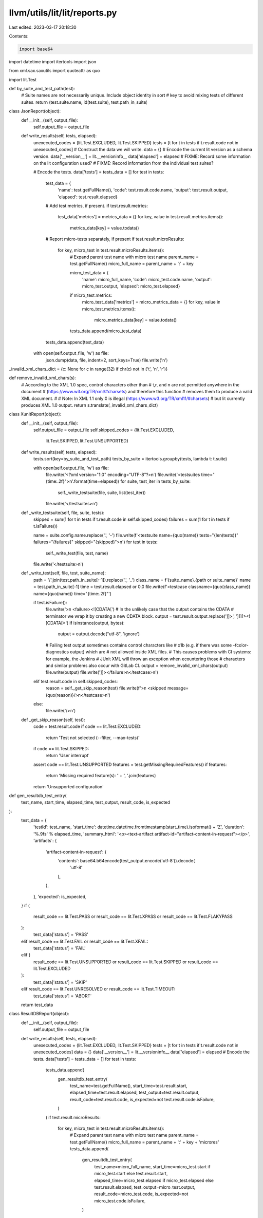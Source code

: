 llvm/utils/lit/lit/reports.py
=============================

Last edited: 2023-03-17 20:18:30

Contents:

.. code-block:: py

    import base64
import datetime
import itertools
import json

from xml.sax.saxutils import quoteattr as quo

import lit.Test


def by_suite_and_test_path(test):
    # Suite names are not necessarily unique.  Include object identity in sort
    # key to avoid mixing tests of different suites.
    return (test.suite.name, id(test.suite), test.path_in_suite)


class JsonReport(object):
    def __init__(self, output_file):
        self.output_file = output_file

    def write_results(self, tests, elapsed):
        unexecuted_codes = {lit.Test.EXCLUDED, lit.Test.SKIPPED}
        tests = [t for t in tests if t.result.code not in unexecuted_codes]
        # Construct the data we will write.
        data = {}
        # Encode the current lit version as a schema version.
        data['__version__'] = lit.__versioninfo__
        data['elapsed'] = elapsed
        # FIXME: Record some information on the lit configuration used?
        # FIXME: Record information from the individual test suites?

        # Encode the tests.
        data['tests'] = tests_data = []
        for test in tests:
            test_data = {
                'name': test.getFullName(),
                'code': test.result.code.name,
                'output': test.result.output,
                'elapsed': test.result.elapsed}

            # Add test metrics, if present.
            if test.result.metrics:
                test_data['metrics'] = metrics_data = {}
                for key, value in test.result.metrics.items():
                    metrics_data[key] = value.todata()

            # Report micro-tests separately, if present
            if test.result.microResults:
                for key, micro_test in test.result.microResults.items():
                    # Expand parent test name with micro test name
                    parent_name = test.getFullName()
                    micro_full_name = parent_name + ':' + key

                    micro_test_data = {
                        'name': micro_full_name,
                        'code': micro_test.code.name,
                        'output': micro_test.output,
                        'elapsed': micro_test.elapsed}
                    if micro_test.metrics:
                        micro_test_data['metrics'] = micro_metrics_data = {}
                        for key, value in micro_test.metrics.items():
                            micro_metrics_data[key] = value.todata()

                    tests_data.append(micro_test_data)

            tests_data.append(test_data)

        with open(self.output_file, 'w') as file:
            json.dump(data, file, indent=2, sort_keys=True)
            file.write('\n')


_invalid_xml_chars_dict = {c: None for c in range(32) if chr(c) not in ('\t', '\n', '\r')}


def remove_invalid_xml_chars(s):
    # According to the XML 1.0 spec, control characters other than
    # \t,\r, and \n are not permitted anywhere in the document
    # (https://www.w3.org/TR/xml/#charsets) and therefore this function
    # removes them to produce a valid XML document.
    #
    # Note: In XML 1.1 only \0 is illegal (https://www.w3.org/TR/xml11/#charsets)
    # but lit currently produces XML 1.0 output.
    return s.translate(_invalid_xml_chars_dict)


class XunitReport(object):
    def __init__(self, output_file):
        self.output_file = output_file
        self.skipped_codes = {lit.Test.EXCLUDED,
                              lit.Test.SKIPPED, lit.Test.UNSUPPORTED}

    def write_results(self, tests, elapsed):
        tests.sort(key=by_suite_and_test_path)
        tests_by_suite = itertools.groupby(tests, lambda t: t.suite)

        with open(self.output_file, 'w') as file:
            file.write('<?xml version="1.0" encoding="UTF-8"?>\n')
            file.write('<testsuites time="{time:.2f}">\n'.format(time=elapsed))
            for suite, test_iter in tests_by_suite:
                self._write_testsuite(file, suite, list(test_iter))
            file.write('</testsuites>\n')

    def _write_testsuite(self, file, suite, tests):
        skipped = sum(1 for t in tests if t.result.code in self.skipped_codes)
        failures = sum(1 for t in tests if t.isFailure())

        name = suite.config.name.replace('.', '-')
        file.write(f'<testsuite name={quo(name)} tests="{len(tests)}" failures="{failures}" skipped="{skipped}">\n')
        for test in tests:
            self._write_test(file, test, name)
        file.write('</testsuite>\n')

    def _write_test(self, file, test, suite_name):
        path = '/'.join(test.path_in_suite[:-1]).replace('.', '_')
        class_name = f'{suite_name}.{path or suite_name}'
        name = test.path_in_suite[-1]
        time = test.result.elapsed or 0.0
        file.write(f'<testcase classname={quo(class_name)} name={quo(name)} time="{time:.2f}"')

        if test.isFailure():
            file.write('>\n  <failure><![CDATA[')
            # In the unlikely case that the output contains the CDATA
            # terminator we wrap it by creating a new CDATA block.
            output = test.result.output.replace(']]>', ']]]]><![CDATA[>')
            if isinstance(output, bytes):
                output = output.decode("utf-8", 'ignore')

            # Failing test  output sometimes contains control characters like
            # \x1b (e.g. if there was some -fcolor-diagnostics output) which are
            # not allowed inside XML files.
            # This causes problems with CI systems: for example, the Jenkins
            # JUnit XML will throw an exception when ecountering those
            # characters and similar problems also occur with GitLab CI.
            output = remove_invalid_xml_chars(output)
            file.write(output)
            file.write(']]></failure>\n</testcase>\n')
        elif test.result.code in self.skipped_codes:
            reason = self._get_skip_reason(test)
            file.write(f'>\n  <skipped message={quo(reason)}/>\n</testcase>\n')
        else:
            file.write('/>\n')

    def _get_skip_reason(self, test):
        code = test.result.code
        if code == lit.Test.EXCLUDED:
            return 'Test not selected (--filter, --max-tests)'
        if code == lit.Test.SKIPPED:
            return 'User interrupt'

        assert code == lit.Test.UNSUPPORTED
        features = test.getMissingRequiredFeatures()
        if features:
            return 'Missing required feature(s): ' + ', '.join(features)
        return 'Unsupported configuration'


def gen_resultdb_test_entry(
    test_name, start_time, elapsed_time, test_output, result_code, is_expected
):
    test_data = {
        'testId': test_name,
        'start_time': datetime.datetime.fromtimestamp(start_time).isoformat() + 'Z',
        'duration': '%.9fs' % elapsed_time,
        'summary_html': '<p><text-artifact artifact-id="artifact-content-in-request"></p>',
        'artifacts': {
            'artifact-content-in-request': {
                'contents': base64.b64encode(test_output.encode('utf-8')).decode(
                    'utf-8'
                ),
            },
        },
        'expected': is_expected,
    }
    if (
        result_code == lit.Test.PASS
        or result_code == lit.Test.XPASS
        or result_code == lit.Test.FLAKYPASS
    ):
        test_data['status'] = 'PASS'
    elif result_code == lit.Test.FAIL or result_code == lit.Test.XFAIL:
        test_data['status'] = 'FAIL'
    elif (
        result_code == lit.Test.UNSUPPORTED
        or result_code == lit.Test.SKIPPED
        or result_code == lit.Test.EXCLUDED
    ):
        test_data['status'] = 'SKIP'
    elif result_code == lit.Test.UNRESOLVED or result_code == lit.Test.TIMEOUT:
        test_data['status'] = 'ABORT'
    return test_data


class ResultDBReport(object):
    def __init__(self, output_file):
        self.output_file = output_file

    def write_results(self, tests, elapsed):
        unexecuted_codes = {lit.Test.EXCLUDED, lit.Test.SKIPPED}
        tests = [t for t in tests if t.result.code not in unexecuted_codes]
        data = {}
        data['__version__'] = lit.__versioninfo__
        data['elapsed'] = elapsed
        # Encode the tests.
        data['tests'] = tests_data = []
        for test in tests:
            tests_data.append(
                gen_resultdb_test_entry(
                    test_name=test.getFullName(),
                    start_time=test.result.start,
                    elapsed_time=test.result.elapsed,
                    test_output=test.result.output,
                    result_code=test.result.code,
                    is_expected=not test.result.code.isFailure,
                )
            )
            if test.result.microResults:
                for key, micro_test in test.result.microResults.items():
                    # Expand parent test name with micro test name
                    parent_name = test.getFullName()
                    micro_full_name = parent_name + ':' + key + 'microres'
                    tests_data.append(
                        gen_resultdb_test_entry(
                            test_name=micro_full_name,
                            start_time=micro_test.start
                            if micro_test.start
                            else test.result.start,
                            elapsed_time=micro_test.elapsed
                            if micro_test.elapsed
                            else test.result.elapsed,
                            test_output=micro_test.output,
                            result_code=micro_test.code,
                            is_expected=not micro_test.code.isFailure,
                        )
                    )

        with open(self.output_file, 'w') as file:
            json.dump(data, file, indent=2, sort_keys=True)
            file.write('\n')


class TimeTraceReport(object):
    def __init__(self, output_file):
        self.output_file = output_file
        self.skipped_codes = {lit.Test.EXCLUDED,
                              lit.Test.SKIPPED, lit.Test.UNSUPPORTED}

    def write_results(self, tests, elapsed):
        # Find when first test started so we can make start times relative.
        first_start_time = min([t.result.start for t in tests])
        events = [self._get_test_event(
            x, first_start_time) for x in tests if x.result.code not in self.skipped_codes]

        json_data = {'traceEvents': events}

        with open(self.output_file, "w") as time_trace_file:
            json.dump(json_data, time_trace_file, indent=2, sort_keys=True)

    def _get_test_event(self, test, first_start_time):
        test_name = test.getFullName()
        elapsed_time = test.result.elapsed or 0.0
        start_time = test.result.start - first_start_time if test.result.start else 0.0
        pid = test.result.pid or 0
        return {
            'pid': pid,
            'tid': 1,
            'ph': 'X',
            'ts': int(start_time * 1000000.),
            'dur': int(elapsed_time * 1000000.),
            'name': test_name,
        }


